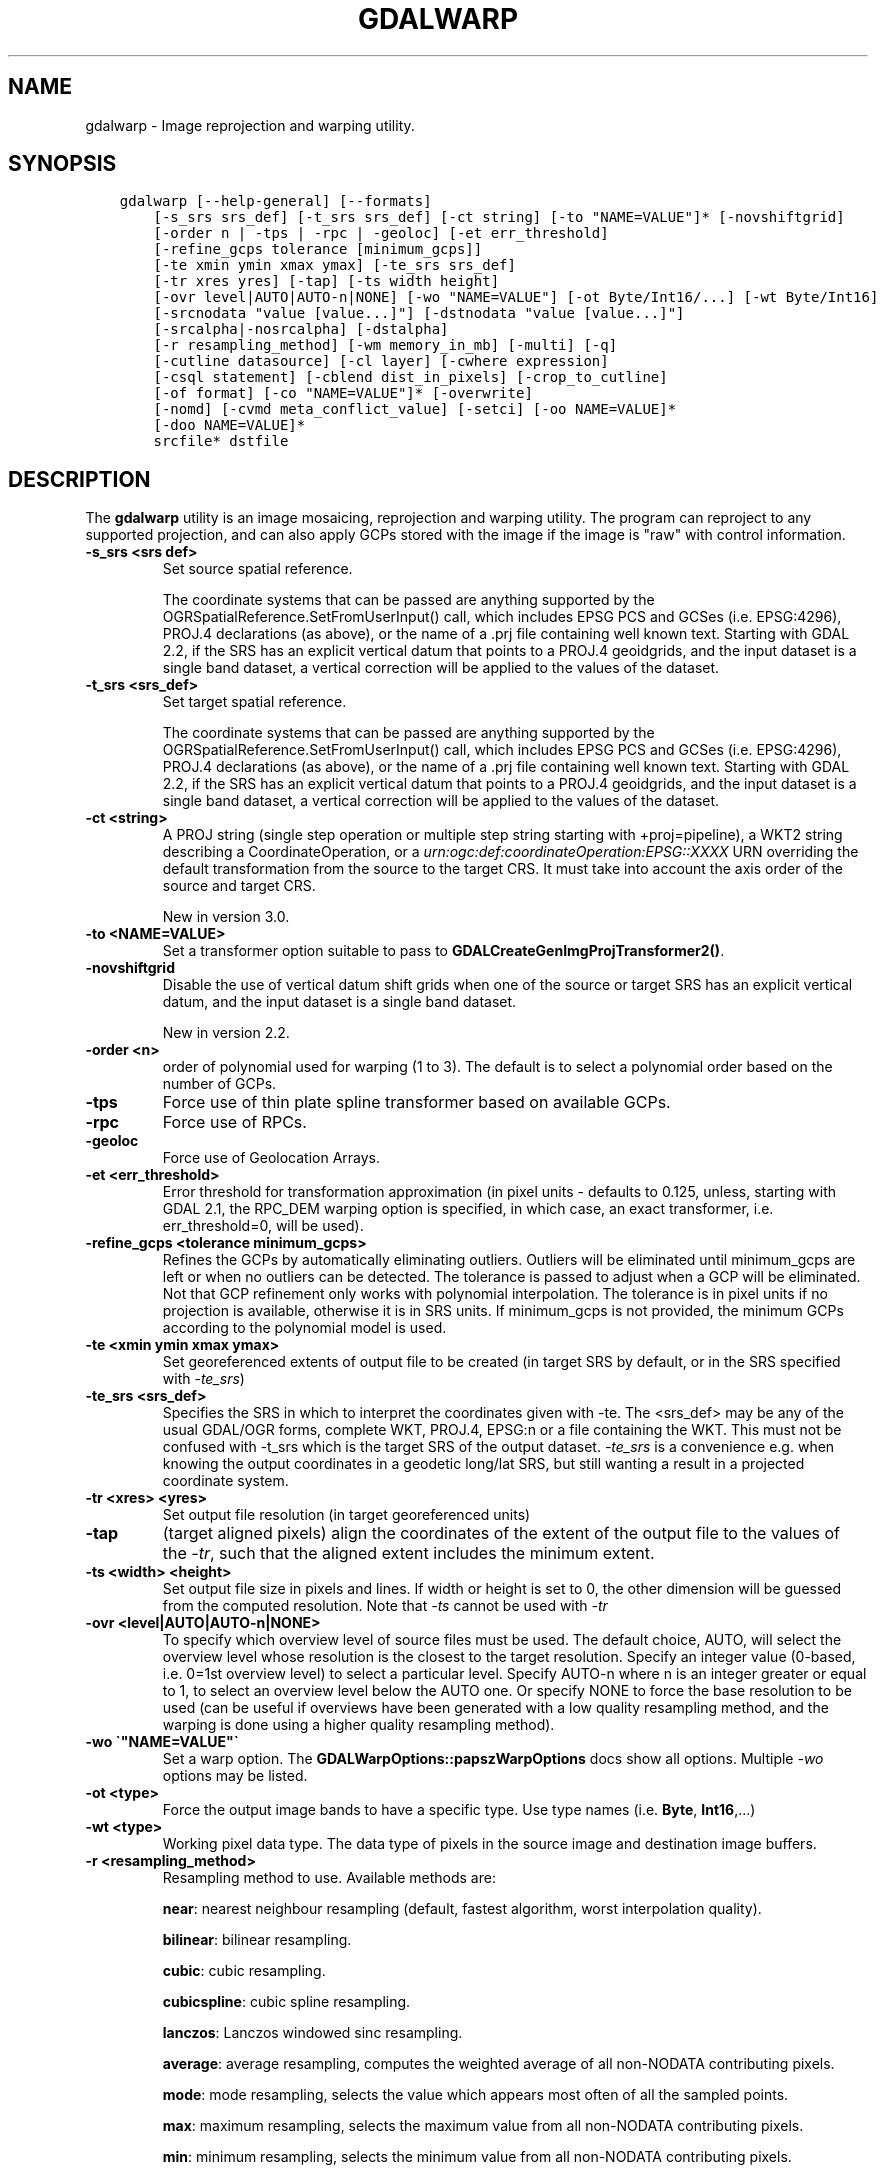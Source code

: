 .\" Man page generated from reStructuredText.
.
.TH "GDALWARP" "1" "May 04, 2020" "" "GDAL"
.SH NAME
gdalwarp \- Image reprojection and warping utility.
.
.nr rst2man-indent-level 0
.
.de1 rstReportMargin
\\$1 \\n[an-margin]
level \\n[rst2man-indent-level]
level margin: \\n[rst2man-indent\\n[rst2man-indent-level]]
-
\\n[rst2man-indent0]
\\n[rst2man-indent1]
\\n[rst2man-indent2]
..
.de1 INDENT
.\" .rstReportMargin pre:
. RS \\$1
. nr rst2man-indent\\n[rst2man-indent-level] \\n[an-margin]
. nr rst2man-indent-level +1
.\" .rstReportMargin post:
..
.de UNINDENT
. RE
.\" indent \\n[an-margin]
.\" old: \\n[rst2man-indent\\n[rst2man-indent-level]]
.nr rst2man-indent-level -1
.\" new: \\n[rst2man-indent\\n[rst2man-indent-level]]
.in \\n[rst2man-indent\\n[rst2man-indent-level]]u
..
.SH SYNOPSIS
.INDENT 0.0
.INDENT 3.5
.sp
.nf
.ft C
gdalwarp [\-\-help\-general] [\-\-formats]
    [\-s_srs srs_def] [\-t_srs srs_def] [\-ct string] [\-to "NAME=VALUE"]* [\-novshiftgrid]
    [\-order n | \-tps | \-rpc | \-geoloc] [\-et err_threshold]
    [\-refine_gcps tolerance [minimum_gcps]]
    [\-te xmin ymin xmax ymax] [\-te_srs srs_def]
    [\-tr xres yres] [\-tap] [\-ts width height]
    [\-ovr level|AUTO|AUTO\-n|NONE] [\-wo "NAME=VALUE"] [\-ot Byte/Int16/...] [\-wt Byte/Int16]
    [\-srcnodata "value [value...]"] [\-dstnodata "value [value...]"]
    [\-srcalpha|\-nosrcalpha] [\-dstalpha]
    [\-r resampling_method] [\-wm memory_in_mb] [\-multi] [\-q]
    [\-cutline datasource] [\-cl layer] [\-cwhere expression]
    [\-csql statement] [\-cblend dist_in_pixels] [\-crop_to_cutline]
    [\-of format] [\-co "NAME=VALUE"]* [\-overwrite]
    [\-nomd] [\-cvmd meta_conflict_value] [\-setci] [\-oo NAME=VALUE]*
    [\-doo NAME=VALUE]*
    srcfile* dstfile
.ft P
.fi
.UNINDENT
.UNINDENT
.SH DESCRIPTION
.sp
The \fBgdalwarp\fP utility is an image mosaicing, reprojection and warping
utility. The program can reproject to any supported projection,
and can also apply GCPs stored with the image if the image is "raw"
with control information.
.INDENT 0.0
.TP
.B \-s_srs <srs def>
Set source spatial reference.
.sp
The coordinate systems that can be passed are anything supported by the
OGRSpatialReference.SetFromUserInput() call, which includes EPSG PCS and GCSes
(i.e. EPSG:4296), PROJ.4 declarations (as above), or the name of a .prj file
containing well known text. Starting with GDAL 2.2, if the SRS has an explicit
vertical datum that points to a PROJ.4 geoidgrids, and the input dataset is a
single band dataset, a vertical correction will be applied to the values of the
dataset.
.UNINDENT
.INDENT 0.0
.TP
.B \-t_srs <srs_def>
Set target spatial reference.
.sp
The coordinate systems that can be passed are anything supported by the
OGRSpatialReference.SetFromUserInput() call, which includes EPSG PCS and GCSes
(i.e. EPSG:4296), PROJ.4 declarations (as above), or the name of a .prj file
containing well known text. Starting with GDAL 2.2, if the SRS has an explicit
vertical datum that points to a PROJ.4 geoidgrids, and the input dataset is a
single band dataset, a vertical correction will be applied to the values of the
dataset.
.UNINDENT
.INDENT 0.0
.TP
.B \-ct <string>
A PROJ string (single step operation or multiple step string
starting with +proj=pipeline), a WKT2 string describing a CoordinateOperation,
or a \fI\%urn:ogc:def:coordinateOperation:EPSG::XXXX\fP URN overriding the default
transformation from the source to the target CRS. It must take into account the
axis order of the source and target CRS.
.sp
New in version 3.0.

.UNINDENT
.INDENT 0.0
.TP
.B \-to <NAME=VALUE>
Set a transformer option suitable to pass to \fBGDALCreateGenImgProjTransformer2()\fP\&.
.UNINDENT
.INDENT 0.0
.TP
.B \-novshiftgrid
Disable the use of vertical
datum shift grids when one of the source or target SRS has an explicit vertical
datum, and the input dataset is a single band dataset.
.sp
New in version 2.2.

.UNINDENT
.INDENT 0.0
.TP
.B \-order <n>
order of polynomial used for warping (1 to 3). The default is to select
a polynomial order based on the number of GCPs.
.UNINDENT
.INDENT 0.0
.TP
.B \-tps
Force use of thin plate spline transformer based on available GCPs.
.UNINDENT
.INDENT 0.0
.TP
.B \-rpc
Force use of RPCs.
.UNINDENT
.INDENT 0.0
.TP
.B \-geoloc
Force use of Geolocation Arrays.
.UNINDENT
.INDENT 0.0
.TP
.B \-et <err_threshold>
Error threshold for transformation approximation (in pixel units \-
defaults to 0.125, unless, starting with GDAL 2.1, the RPC_DEM warping
option is specified, in which case, an exact transformer, i.e.
err_threshold=0, will be used).
.UNINDENT
.INDENT 0.0
.TP
.B \-refine_gcps <tolerance minimum_gcps>
Refines the GCPs by automatically eliminating outliers.
Outliers will be eliminated until minimum_gcps are left or when no outliers can be detected.
The tolerance is passed to adjust when a GCP will be eliminated.
Not that GCP refinement only works with polynomial interpolation.
The tolerance is in pixel units if no projection is available, otherwise it is in SRS units.
If minimum_gcps is not provided, the minimum GCPs according to the polynomial model is used.
.UNINDENT
.INDENT 0.0
.TP
.B \-te <xmin ymin xmax ymax>
Set georeferenced extents of output file to be created (in target SRS by
default, or in the SRS specified with \fI\%\-te_srs\fP)
.UNINDENT
.INDENT 0.0
.TP
.B \-te_srs <srs_def>
Specifies the SRS in
which to interpret the coordinates given with \-te. The <srs_def> may
be any of the usual GDAL/OGR forms, complete WKT, PROJ.4, EPSG:n or a file
containing the WKT.
This must not be confused with \-t_srs which is the target SRS of the output
dataset. \fI\%\-te_srs\fP is a convenience e.g. when knowing the output coordinates in a
geodetic long/lat SRS, but still wanting a result in a projected coordinate system.
.UNINDENT
.INDENT 0.0
.TP
.B \-tr <xres> <yres>
Set output file resolution (in target georeferenced units)
.UNINDENT
.INDENT 0.0
.TP
.B \-tap
(target aligned pixels) align the coordinates of the extent of the output
file to the values of the \fI\%\-tr\fP, such that the aligned extent
includes the minimum extent.
.UNINDENT
.INDENT 0.0
.TP
.B \-ts <width> <height>
Set output file size in pixels and lines. If width or height is set to 0,
the other dimension will be guessed from the computed resolution. Note that
\fI\%\-ts\fP cannot be used with \fI\%\-tr\fP
.UNINDENT
.INDENT 0.0
.TP
.B \-ovr <level|AUTO|AUTO\-n|NONE>
To specify which overview level of source files must be used. The default choice,
AUTO, will select the overview level whose resolution is the closest to the
target resolution. Specify an integer value (0\-based, i.e. 0=1st overview level)
to select a particular level. Specify AUTO\-n where n is an integer greater or
equal to 1, to select an overview level below the AUTO one. Or specify NONE to
force the base resolution to be used (can be useful if overviews have been
generated with a low quality resampling method, and the warping is done using a
higher quality resampling method).
.UNINDENT
.INDENT 0.0
.TP
.B \-wo \(ga"NAME=VALUE"\(ga
Set a warp option.  The \fBGDALWarpOptions::papszWarpOptions\fP docs show all options.
Multiple \fI\%\-wo\fP options may be listed.
.UNINDENT
.INDENT 0.0
.TP
.B \-ot <type>
Force the output image bands to have a specific type. Use type names
(i.e. \fBByte\fP, \fBInt16\fP,...)
.UNINDENT
.INDENT 0.0
.TP
.B \-wt <type>
Working pixel data type. The data type of pixels in the source image and
destination image buffers.
.UNINDENT
.INDENT 0.0
.TP
.B \-r <resampling_method>
Resampling method to use. Available methods are:
.sp
\fBnear\fP: nearest neighbour resampling (default, fastest algorithm, worst interpolation quality).
.sp
\fBbilinear\fP: bilinear resampling.
.sp
\fBcubic\fP: cubic resampling.
.sp
\fBcubicspline\fP: cubic spline resampling.
.sp
\fBlanczos\fP: Lanczos windowed sinc resampling.
.sp
\fBaverage\fP: average resampling, computes the weighted average of all non\-NODATA contributing pixels.
.sp
\fBmode\fP: mode resampling, selects the value which appears most often of all the sampled points.
.sp
\fBmax\fP: maximum resampling, selects the maximum value from all non\-NODATA contributing pixels.
.sp
\fBmin\fP: minimum resampling, selects the minimum value from all non\-NODATA contributing pixels.
.sp
\fBmed\fP: median resampling, selects the median value of all non\-NODATA contributing pixels.
.sp
\fBq1\fP: first quartile resampling, selects the first quartile value of all non\-NODATA contributing pixels.
.sp
\fBq3\fP: third quartile resampling, selects the third quartile value of all non\-NODATA contributing pixels.
.sp
\fBsum\fP: compute the weighted sum of all non\-NODATA contributing pixels (since GDAL 3.1)
.UNINDENT
.INDENT 0.0
.TP
.B \-srcnodata <value [value...]>
Set nodata masking
values for input bands (different values can be supplied for each band).  If
more than one value is supplied all values should be quoted to keep them
together as a single operating system argument.  Masked values will not be
used in interpolation.  Use a value of \fBNone\fP to ignore intrinsic nodata settings on the source dataset.
.UNINDENT
.INDENT 0.0
.TP
.B \-dstnodata <value [value...]>
Set nodata values
for output bands (different values can be supplied for each band).  If more
than one value is supplied all values should be quoted to keep them together
as a single operating system argument.  New files will be initialized to this
value and if possible the nodata value will be recorded in the output
file. Use a value of \fBNone\fP to ensure that nodata is not defined.
If this argument is not used then nodata values will be copied from the source dataset.
.UNINDENT
.INDENT 0.0
.TP
.B \-srcalpha
Force the last band of a source image to be
considered as a source alpha band.
.UNINDENT
.INDENT 0.0
.TP
.B \-nosrcalpha
Prevent the alpha band of a source image to be
considered as such (it will be warped as a regular band)
.sp
New in version 2.2.

.UNINDENT
.INDENT 0.0
.TP
.B \-dstalpha
Create an output alpha band to identify nodata (unset/transparent) pixels.
.UNINDENT
.INDENT 0.0
.TP
.B \-wm <memory_in_mb>
Set the amount of memory that the
warp API is allowed to use for caching. The value is interpreted as being
in megabytes if the value is less than 10000. For values >=10000, this is
interpreted as bytes.
.UNINDENT
.INDENT 0.0
.TP
.B \-multi
Use multithreaded warping implementation.
Two threads will be used to process chunks of image and perform
input/output operation simultaneously. Note that computation is not
multithreaded itself. To do that, you can use the \fI\%\-wo\fP NUM_THREADS=val/ALL_CPUS
option, which can be combined with \fI\%\-multi\fP
.UNINDENT
.INDENT 0.0
.TP
.B \-q
Be quiet.
.UNINDENT
.INDENT 0.0
.TP
.B \-of <format>
Select the output format. Starting with GDAL 2.3, if not specified, the
format is guessed from the extension (previously was GTiff). Use the short
format name.
.UNINDENT
.INDENT 0.0
.TP
.B \-co <NAME=VALUE>
Many formats have one or more optional creation options that can be
used to control particulars about the file created. For instance,
the GeoTIFF driver supports creation options to control compression,
and whether the file should be tiled.
.sp
The creation options available vary by format driver, and some
simple formats have no creation options at all. A list of options
supported for a format can be listed with the
\-\-formats
command line option but the documentation for the format is the
definitive source of information on driver creation options.
See raster_drivers format
specific documentation for legal creation options for each format.
.UNINDENT
.INDENT 0.0
.TP
.B \-cutline <datasource>
Enable use of a blend cutline from the name OGR support datasource.
.UNINDENT
.INDENT 0.0
.TP
.B \-cl <layername>
Select the named layer from the cutline datasource.
.UNINDENT
.INDENT 0.0
.TP
.B \-cwhere <expression>
Restrict desired cutline features based on attribute query.
.UNINDENT
.INDENT 0.0
.TP
.B \-csql <query>
Select cutline features using an SQL query instead of from a layer with \fI\%\-cl\fP\&.
.UNINDENT
.INDENT 0.0
.TP
.B \-cblend <distance>
Set a blend distance to use to blend over cutlines (in pixels).
.UNINDENT
.INDENT 0.0
.TP
.B \-crop_to_cutline
Crop the extent of the target dataset to the extent of the cutline.
.UNINDENT
.INDENT 0.0
.TP
.B \-overwrite
Overwrite the target dataset if it already exists.
.UNINDENT
.INDENT 0.0
.TP
.B \-nomd
Do not copy metadata. Without this option, dataset and band metadata
(as well as some band information) will be copied from the first source dataset.
Items that differ between source datasets will be set to * (see \fI\%\-cvmd\fP option).
.UNINDENT
.INDENT 0.0
.TP
.B \-cvmd <meta_conflict_value>
Value to set metadata items that conflict between source datasets
(default is "*"). Use "" to remove conflicting items.
.UNINDENT
.INDENT 0.0
.TP
.B \-setci
Set the color interpretation of the bands of the target dataset from
the source dataset.
.UNINDENT
.INDENT 0.0
.TP
.B \-oo <NAME=VALUE>
Dataset open option (format specific)
.UNINDENT
.INDENT 0.0
.TP
.B \-doo <NAME=VALUE>
Output dataset open option (format specific)
.sp
New in version 2.1.

.UNINDENT
.INDENT 0.0
.TP
.B <srcfile>
The source file name(s).
.UNINDENT
.INDENT 0.0
.TP
.B <dstfile>
The destination file name.
.UNINDENT
.sp
Mosaicing into an existing output file is supported if the output file
already exists. The spatial extent of the existing file will not
be modified to accommodate new data, so you may have to remove it in that case, or
use the \-overwrite option.
.sp
Polygon cutlines may be used as a mask to restrict the area of the
destination file that may be updated, including blending.  If the OGR
layer containing the cutline features has no explicit SRS, the cutline
features must be in the SRS of the destination file. When writing to a
not yet existing target dataset, its extent will be the one of the
original raster unless \-te or \-crop_to_cutline are specified.
.sp
When doing vertical shift adjustments, the transformer option \-to ERROR_ON_MISSING_VERT_SHIFT=YES
can be used to error out as soon as a vertical shift value is missing (instead of
0 being used).
.sp
Starting with GDAL 3.1, it is possible to use as output format a driver that
only supports the CreateCopy operation. This may internally imply creation of
a temporary file.
.SH EXAMPLES
.INDENT 0.0
.IP \(bu 2
Basic transformation:
.UNINDENT
.INDENT 0.0
.INDENT 3.5
.sp
.nf
.ft C
gdalwarp \-t_srs EPSG:4326 input.tif output.tif
.ft P
.fi
.UNINDENT
.UNINDENT
.INDENT 0.0
.IP \(bu 2
For instance, an eight bit spot scene stored in GeoTIFF with
control points mapping the corners to lat/long could be warped to a UTM
projection with a command like this:
.UNINDENT
.INDENT 0.0
.INDENT 3.5
.sp
.nf
.ft C
gdalwarp \-t_srs \(aq+proj=utm +zone=11 +datum=WGS84\(aq \-overwrite raw_spot.tif utm11.tif
.ft P
.fi
.UNINDENT
.UNINDENT
.INDENT 0.0
.IP \(bu 2
For instance, the second channel of an ASTER image stored in HDF with
control points mapping the corners to lat/long could be warped to a UTM
projection with a command like this:
.INDENT 2.0
.INDENT 3.5
New in version 2.2.

.UNINDENT
.UNINDENT
.UNINDENT
.INDENT 0.0
.INDENT 3.5
.sp
.nf
.ft C
gdalwarp \-overwrite HDF4_SDS:ASTER_L1B:"pg\-PR1B0000\-2002031402_100_001":2 pg\-PR1B0000\-2002031402_100_001_2.tif
.ft P
.fi
.UNINDENT
.UNINDENT
.INDENT 0.0
.IP \(bu 2
To apply a cutline on a un\-georeferenced image and clip from pixel (220,60) to pixel (1160,690):
.UNINDENT
.INDENT 0.0
.INDENT 3.5
.sp
.nf
.ft C
gdalwarp \-overwrite \-to SRC_METHOD=NO_GEOTRANSFORM \-to DST_METHOD=NO_GEOTRANSFORM \-te 220 60 1160 690 \-cutline cutline.csv in.png out.tif
.ft P
.fi
.UNINDENT
.UNINDENT
.sp
where cutline.csv content is like:
.INDENT 0.0
.INDENT 3.5
.sp
.nf
.ft C
id,WKT
1,"POLYGON((....))"
.ft P
.fi
.UNINDENT
.UNINDENT
.INDENT 0.0
.IP \(bu 2
To transform a DEM from geoid elevations (using EGM96) to WGS84 ellipsoidal heights:
.INDENT 2.0
.INDENT 3.5
New in version 2.2.

.UNINDENT
.UNINDENT
.UNINDENT
.INDENT 0.0
.INDENT 3.5
.sp
.nf
.ft C
gdalwarp \-overwrite in_dem.tif out_dem.tif \-s_srs EPSG:4326+5773 \-t_srs EPSG:4979
.ft P
.fi
.UNINDENT
.UNINDENT
.SH SEE ALSO
.sp
\fI\%Wiki page discussing options and behaviours of gdalwarp\fP
.SH AUTHOR
Frank Warmerdam <warmerdam@pobox.com>, Silke Reimer <silke@intevation.de>
.SH COPYRIGHT
1998-2020
.\" Generated by docutils manpage writer.
.

